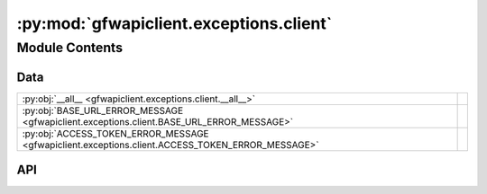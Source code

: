 :py:mod:`gfwapiclient.exceptions.client`
========================================

.. py:module:: gfwapiclient.exceptions.client

.. autodoc2-docstring:: gfwapiclient.exceptions.client
   :allowtitles:

Module Contents
---------------

Data
~~~~

.. list-table::
   :class: autosummary longtable
   :align: left

   * - :py:obj:`__all__ <gfwapiclient.exceptions.client.__all__>`
     - .. autodoc2-docstring:: gfwapiclient.exceptions.client.__all__
          :summary:
   * - :py:obj:`BASE_URL_ERROR_MESSAGE <gfwapiclient.exceptions.client.BASE_URL_ERROR_MESSAGE>`
     - .. autodoc2-docstring:: gfwapiclient.exceptions.client.BASE_URL_ERROR_MESSAGE
          :summary:
   * - :py:obj:`ACCESS_TOKEN_ERROR_MESSAGE <gfwapiclient.exceptions.client.ACCESS_TOKEN_ERROR_MESSAGE>`
     - .. autodoc2-docstring:: gfwapiclient.exceptions.client.ACCESS_TOKEN_ERROR_MESSAGE
          :summary:

API
~~~

.. py:data:: __all__
   :canonical: gfwapiclient.exceptions.client.__all__
   :value: ['AccessTokenError', 'BaseUrlError']

   .. autodoc2-docstring:: gfwapiclient.exceptions.client.__all__

.. py:data:: BASE_URL_ERROR_MESSAGE
   :canonical: gfwapiclient.exceptions.client.BASE_URL_ERROR_MESSAGE
   :type: typing.Final[str]
   :value: 'The `base_url` must be provided either as an argument or set via the `GFW_API_BASE_URL` environment ...'

   .. autodoc2-docstring:: gfwapiclient.exceptions.client.BASE_URL_ERROR_MESSAGE

.. py:data:: ACCESS_TOKEN_ERROR_MESSAGE
   :canonical: gfwapiclient.exceptions.client.ACCESS_TOKEN_ERROR_MESSAGE
   :type: typing.Final[str]
   :value: 'The `access_token` must be provided either as an argument or set via the `GFW_API_ACCESS_TOKEN` envi...'

   .. autodoc2-docstring:: gfwapiclient.exceptions.client.ACCESS_TOKEN_ERROR_MESSAGE

.. py:exception:: BaseUrlError()
   :canonical: gfwapiclient.exceptions.client.BaseUrlError

   Bases: :py:obj:`gfwapiclient.exceptions.base.GFWAPIClientError`

   .. autodoc2-docstring:: gfwapiclient.exceptions.client.BaseUrlError

   .. rubric:: Initialization

   .. autodoc2-docstring:: gfwapiclient.exceptions.client.BaseUrlError.__init__

.. py:exception:: AccessTokenError()
   :canonical: gfwapiclient.exceptions.client.AccessTokenError

   Bases: :py:obj:`gfwapiclient.exceptions.base.GFWAPIClientError`

   .. autodoc2-docstring:: gfwapiclient.exceptions.client.AccessTokenError

   .. rubric:: Initialization

   .. autodoc2-docstring:: gfwapiclient.exceptions.client.AccessTokenError.__init__
